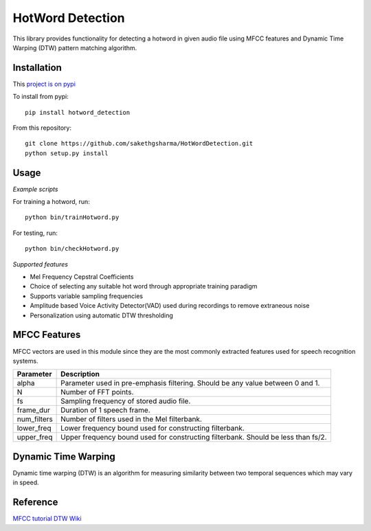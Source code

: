 ======================
HotWord Detection
======================

This library provides functionality for detecting a hotword in given audio file using MFCC features and Dynamic Time Warping (DTW) pattern matching algorithm.

Installation
============

This `project is on pypi <https://pypi.python.org/pypi/hotword_detection/1.2>`_

To install from pypi:: 

	pip install hotword_detection

	
From this repository::

	git clone https://github.com/sakethgsharma/HotWordDetection.git
	python setup.py install

Usage
======

*Example scripts*

For training a hotword, run::
	
	python bin/trainHotword.py

For testing, run::
	
	python bin/checkHotword.py

*Supported features*

- Mel Frequency Cepstral Coefficients
- Choice of selecting any suitable hot word through appropriate training paradigm
- Supports variable sampling frequencies
- Amplitude based Voice Activity Detector(VAD) used during recordings to remove extraneous noise
- Personalization using automatic DTW thresholding

MFCC Features
=============

MFCC vectors are used in this module since they are the most commonly extracted features used for speech recognition systems. 

=============	===========	
Parameter 	Description	
=============	===========	
alpha		Parameter used in pre-emphasis filtering. Should be any value between 0 and 1.
N 		Number of FFT points.
fs 		Sampling frequency of stored audio file.
frame_dur	Duration of 1 speech frame.
num_filters	Number of filters used in the Mel filterbank.
lower_freq	Lower frequency bound used for constructing filterbank.
upper_freq	Upper frequency bound used for constructing filterbank. Should be less than fs/2.
=============	===========

Dynamic Time Warping
======================

Dynamic time warping (DTW) is an algorithm for measuring similarity between two temporal sequences which may vary in speed.

Reference
=========

`MFCC tutorial <http://www.practicalcryptography.com/miscellaneous/machine-learning/guide-mel-frequency-cepstral-coefficients-mfccs/>`_
`DTW Wiki <http://en.wikipedia.org/wiki/Dynamic_time_warping>`_
